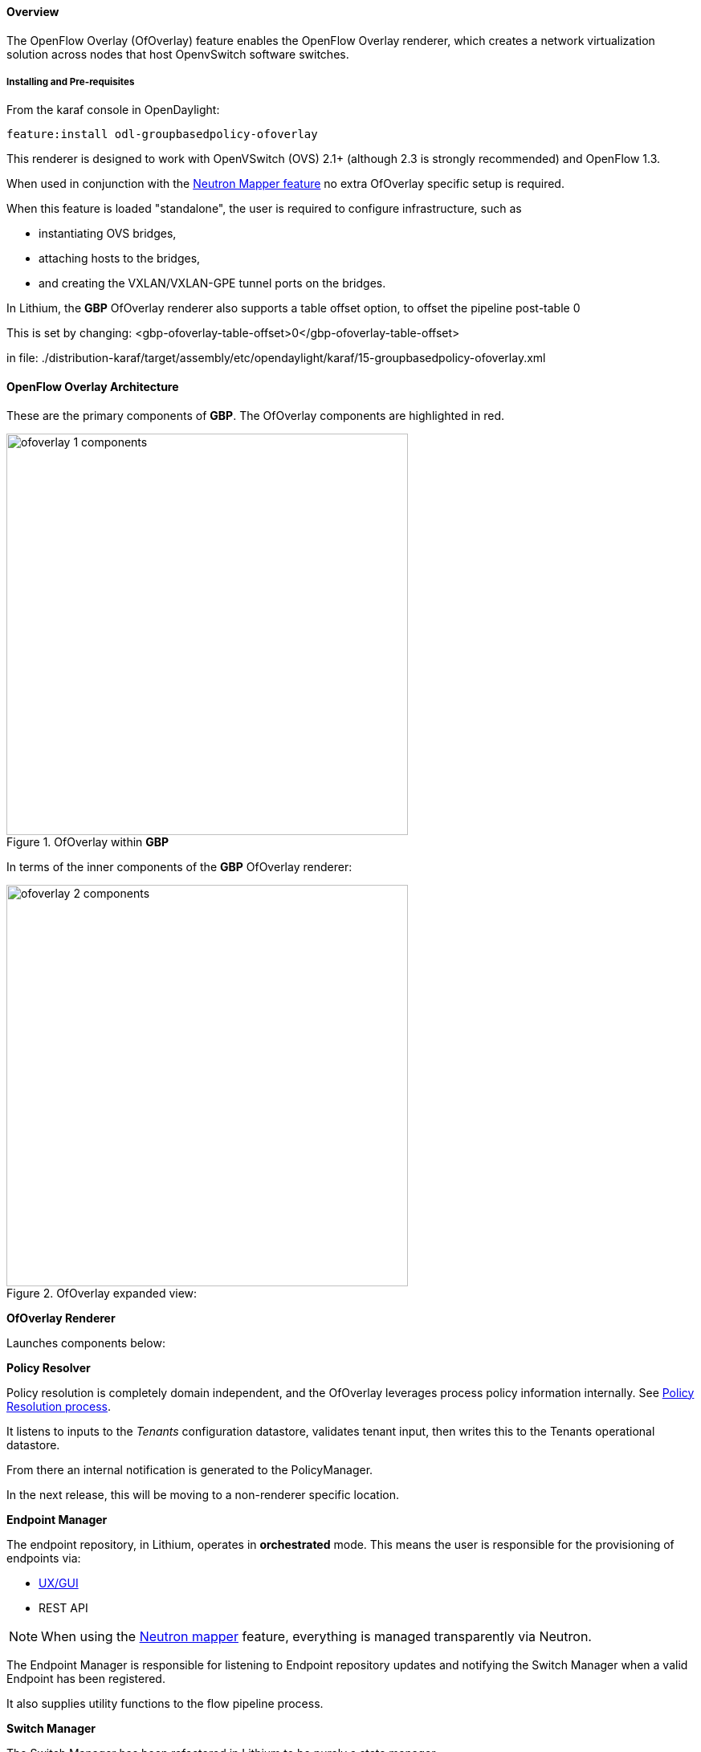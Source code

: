 ==== Overview

The OpenFlow Overlay (OfOverlay) feature enables the OpenFlow Overlay
renderer, which creates a network virtualization solution across nodes
that host OpenvSwitch software switches.  

===== Installing and Pre-requisites

From the karaf console in OpenDaylight:

 feature:install odl-groupbasedpolicy-ofoverlay

This renderer is designed to work with OpenVSwitch (OVS) 2.1+ (although 2.3 is strongly recommended) and OpenFlow 1.3.

When used in conjunction with the <<Neutron,Neutron Mapper feature>> no extra OfOverlay specific setup is required.

When this feature is loaded "standalone", the user is required to configure infrastructure, such as

* instantiating OVS bridges, 
* attaching hosts to the bridges, 
* and creating the VXLAN/VXLAN-GPE tunnel ports on the bridges. 

[[offset]]
In Lithium, the *GBP* OfOverlay renderer also supports a table offset option, to offset the pipeline post-table 0

This is set by changing:
 <gbp-ofoverlay-table-offset>0</gbp-ofoverlay-table-offset>

in file:
./distribution-karaf/target/assembly/etc/opendaylight/karaf/15-groupbasedpolicy-ofoverlay.xml

==== OpenFlow Overlay Architecture

These are the primary components of *GBP*. The OfOverlay components are highlighted in red.

.OfOverlay within *GBP*
image::groupbasedpolicy/ofoverlay-1-components.png[align="center",width=500]

In terms of the inner components of the *GBP* OfOverlay renderer:

.OfOverlay expanded view:
image::groupbasedpolicy/ofoverlay-2-components.png[align="center",width=500]

*OfOverlay Renderer*

Launches components below:

*Policy Resolver*

Policy resolution is completely domain independent, and the OfOverlay leverages process policy information internally. See <<policyresolution,Policy Resolution process>>.

It listens to inputs to the _Tenants_ configuration datastore, validates tenant input, then writes this to the Tenants operational datastore.

From there an internal notification is generated to the PolicyManager.

In the next release, this will be moving to a non-renderer specific location.

*Endpoint Manager*

The endpoint repository, in Lithium, operates in *orchestrated* mode. This means the user is responsible for the provisioning of endpoints via:

* <<UX,UX/GUI>>
* REST API

NOTE: When using the <<Neutron,Neutron mapper>> feature, everything is managed transparently via Neutron.

The Endpoint Manager is responsible for listening to Endpoint repository updates and notifying the Switch Manager when a valid Endpoint has been registered.

It also supplies utility functions to the flow pipeline process.

*Switch Manager*

The Switch Manager has been refactored in Lithium to be purely a state manager. 

Switches are in one of 3 states:

* DISCONNECTED
* PREPARING
* READY

*Ready* is denoted by a connected switch:

* having a tunnel interface
* having at least one endpoint connected.

In this way *GBP* is not writing to switches it has no business to.

*Preparing* simply means the switch has a controller connection but is missing one of the above _complete and necessary_ conditions

*Disconnected* means a previously connected switch is no longer present in the Inventory operational datastore.

.OfOverlay Flow Pipeline
image::groupbasedpolicy/ofoverlay-3-flowpipeline.png[align="center",width=500]

The OfOverlay leverages Nicira registers as follows:

* REG0 = Source EndpointGroup + Tenant ordinal
* REG1 = Source Conditions + Tenant ordinal
* REG2 = Destination EndpointGroup + Tenant ordinal
* REG3 = Destination Conditions + Tenant ordinal
* REG4 = Bridge Domain + Tenant ordinal
* REG5 = Flood Domain + Tenant ordinal
* REG6 = Layer 3 Context + Tenant ordinal

*Port Security*

Table 0 of the OpenFlow pipeline. Responsible for ensuring that only valid connections can send packets into the pipeline:

 cookie=0x0, <snip> , priority=200,in_port=3 actions=goto_table:2
 cookie=0x0, <snip> , priority=200,in_port=1 actions=goto_table:1
 cookie=0x0, <snip> , priority=121,arp,in_port=5,dl_src=fa:16:3e:d5:b9:8d,arp_spa=10.1.1.3 actions=goto_table:2
 cookie=0x0, <snip> , priority=120,ip,in_port=5,dl_src=fa:16:3e:d5:b9:8d,nw_src=10.1.1.3 actions=goto_table:2
 cookie=0x0, <snip> , priority=115,ip,in_port=5,dl_src=fa:16:3e:d5:b9:8d,nw_dst=255.255.255.255 actions=goto_table:2
 cookie=0x0, <snip> , priority=112,ipv6 actions=drop
 cookie=0x0, <snip> , priority=111, ip actions=drop
 cookie=0x0, <snip> , priority=110,arp actions=drop
 cookie=0x0, <snip> ,in_port=5,dl_src=fa:16:3e:d5:b9:8d actions=goto_table:2
 cookie=0x0, <snip> , priority=1 actions=drop

Ingress from tunnel interface, go to Table _Source Mapper_:

 cookie=0x0, <snip> , priority=200,in_port=3 actions=goto_table:2

Ingress from outside, goto Table _Ingress NAT Mapper_:

 cookie=0x0, <snip> , priority=200,in_port=1 actions=goto_table:1
 
ARP from Endpoint, go to Table _Source Mapper_:

 cookie=0x0, <snip> , priority=121,arp,in_port=5,dl_src=fa:16:3e:d5:b9:8d,arp_spa=10.1.1.3 actions=goto_table:2

IPv4 from Endpoint, go to Table _Source Mapper_:

 cookie=0x0, <snip> , priority=120,ip,in_port=5,dl_src=fa:16:3e:d5:b9:8d,nw_src=10.1.1.3 actions=goto_table:2

DHCP DORA from Endpoint, go to Table _Source Mapper_:

 cookie=0x0, <snip> , priority=115,ip,in_port=5,dl_src=fa:16:3e:d5:b9:8d,nw_dst=255.255.255.255 actions=goto_table:2
 
Series of DROP tables with priority set to capture any non-specific traffic that should have matched above:

 cookie=0x0, <snip> , priority=112,ipv6 actions=drop
 cookie=0x0, <snip> , priority=111, ip actions=drop
 cookie=0x0, <snip> , priority=110,arp actions=drop 

"L2" catch all traffic not identified above:

 cookie=0x0, <snip> ,in_port=5,dl_src=fa:16:3e:d5:b9:8d actions=goto_table:2

Drop Flow:

 cookie=0x0, <snip> , priority=1 actions=drop


*Ingress NAT Mapper*

Table <<offset,_offset_>>+1.

ARP responder for external NAT address:

 cookie=0x0, <snip> , priority=150,arp,arp_tpa=192.168.111.51,arp_op=1 actions=move:NXM_OF_ETH_SRC[]->NXM_OF_ETH_DST[],set_field:fa:16:3e:58:c3:dd->eth_src,load:0x2->NXM_OF_ARP_OP[],move:NXM_NX_ARP_SHA[]->NXM_NX_ARP_THA[],load:0xfa163e58c3dd->NXM_NX_ARP_SHA[],move:NXM_OF_ARP_SPA[]->NXM_OF_ARP_TPA[],load:0xc0a86f33->NXM_OF_ARP_SPA[],IN_PORT

Translate from Outside to Inside and perform same functions as SourceMapper.

 cookie=0x0, <snip> , priority=100,ip,nw_dst=192.168.111.51 actions=set_field:10.1.1.2->ip_dst,set_field:fa:16:3e:58:c3:dd->eth_dst,load:0x2->NXM_NX_REG0[],load:0x1->NXM_NX_REG1[],load:0x4->NXM_NX_REG4[],load:0x5->NXM_NX_REG5[],load:0x7->NXM_NX_REG6[],load:0x3->NXM_NX_TUN_ID[0..31],goto_table:3

*Source Mapper*

Table <<offset,_offset_>>+2.

Determines based on characteristics from the ingress port, which:

* EndpointGroup(s) it belongs to
* Forwarding context
* Tunnel VNID ordinal

Establishes tunnels at valid destination switches for ingress.

Ingress Tunnel established at remote node with VNID Ordinal that maps to Source EPG, Forwarding Context etc:

 cookie=0x0, <snip>, priority=150,tun_id=0xd,in_port=3 actions=load:0xc->NXM_NX_REG0[],load:0xffffff->NXM_NX_REG1[],load:0x4->NXM_NX_REG4[],load:0x5->NXM_NX_REG5[],load:0x7->NXM_NX_REG6[],goto_table:3

Maps endpoint to Source EPG, Forwarding Context based on ingress port, and MAC:

 cookie=0x0, <snip> , priority=100,in_port=5,dl_src=fa:16:3e:b4:b4:b1 actions=load:0xc->NXM_NX_REG0[],load:0x1->NXM_NX_REG1[],load:0x4->NXM_NX_REG4[],load:0x5->NXM_NX_REG5[],load:0x7->NXM_NX_REG6[],load:0xd->NXM_NX_TUN_ID[0..31],goto_table:3

Generic drop:

 cookie=0x0, duration=197.622s, table=2, n_packets=0, n_bytes=0, priority=1 actions=drop

*Destination Mapper*

Table <<offset,_offset_>>+3.

Determines based on characteristics of the endpoint:

* EndpointGroup(s) it belongs to
* Forwarding context
* Tunnel Destination value

Manages routing based on valid ingress nodes ARP'ing for their default gateway, and matches on either gateway MAC or destination endpoint MAC.

ARP for default gateway for the 10.1.1.0/24 subnet:

 cookie=0x0, <snip> , priority=150,arp,reg6=0x7,arp_tpa=10.1.1.1,arp_op=1 actions=move:NXM_OF_ETH_SRC[]->NXM_OF_ETH_DST[],set_field:fa:16:3e:28:4c:82->eth_src,load:0x2->NXM_OF_ARP_OP[],move:NXM_NX_ARP_SHA[]->NXM_NX_ARP_THA[],load:0xfa163e284c82->NXM_NX_ARP_SHA[],move:NXM_OF_ARP_SPA[]->NXM_OF_ARP_TPA[],load:0xa010101->NXM_OF_ARP_SPA[],IN_PORT

Broadcast traffic destined for GroupTable:

 cookie=0x0, <snip> , priority=140,reg5=0x5,dl_dst=01:00:00:00:00:00/01:00:00:00:00:00 actions=load:0x5->NXM_NX_TUN_ID[0..31],group:5
 
Layer3 destination matching flows, where priority=100+masklength. Since *GBP* now support L3Prefix endpoint, we can set default routes etc:

 cookie=0x0, <snip>, priority=132,ip,reg6=0x7,dl_dst=fa:16:3e:b4:b4:b1,nw_dst=10.1.1.3 actions=load:0xc->NXM_NX_REG2[],load:0x1->NXM_NX_REG3[],load:0x5->NXM_NX_REG7[],set_field:fa:16:3e:b4:b4:b1->eth_dst,dec_ttl,goto_table:4

Layer2 destination matching flows, designed to be caught only after last IP flow (lowest priority IP flow is 100):

 cookie=0x0, duration=323.203s, table=3, n_packets=4, n_bytes=168, priority=50,reg4=0x4,dl_dst=fa:16:3e:58:c3:dd actions=load:0x2->NXM_NX_REG2[],load:0x1->NXM_NX_REG3[],load:0x2->NXM_NX_REG7[],goto_table:4

General drop flow:
 cookie=0x0, duration=323.207s, table=3, n_packets=6, n_bytes=588, priority=1 actions=drop

*Policy Enforcer*

Table <<offset,_offset_>>+4.

Once the Source and Destination EndpointGroups are assigned, policy is enforced based on resolved rules.

In the case of <<SFC,Service Function Chaining>>, the encapsulation and destination for traffic destined to a chain, is discovered and enforced.

Policy flow, allowing IP traffic between EndpointGroups:

 cookie=0x0, <snip> , priority=64998,ip,reg0=0x8,reg1=0x1,reg2=0xc,reg3=0x1 actions=goto_table:5

*Egress NAT Mapper*

Table <<offset,_offset_>>+5.

Performs NAT function before Egressing OVS instance to the underlay network.

Inside to Outside NAT translation before sending to underlay:

 cookie=0x0, <snip> , priority=100,ip,reg6=0x7,nw_src=10.1.1.2 actions=set_field:192.168.111.51->ip_src,goto_table:6

*External Mapper*

Table <<offset,_offset_>>+6.

Manages post-policy enforcement for endpoint specific destination effects. Specifically for <<SFC,Service Function Chaining>>, which is why we can support both symmetric and asymmetric chains
and distributed ingress/egress classification.

Generic allow:

 cookie=0x0, <snip>, priority=100 actions=output:NXM_NX_REG7[]

==== Configuring OpenFlow Overlay via REST

NOTE: Please see the <<UX,UX>> section on how to configure *GBP* via the GUI.

*Endpoint*

----
POST http://{{controllerIp}}:8181/restconf/operations/endpoint:register-endpoint
{
    "input": {
        "endpoint-group": "<epg0>",
        "endpoint-groups" : ["<epg1>","<epg2>"],
        "network-containment" : "<fowarding-model-context1>",
        "l2-context": "<bridge-domain1>", 
        "mac-address": "<mac1>", 
        "l3-address": [
            {
                "ip-address": "<ipaddress1>", 
                "l3-context": "<l3_context1>"
            }
        ], 
        "*ofoverlay:port-name*": "<ovs port name>", 
        "tenant": "<tenant1>"
    }
}
----

NOTE: The usage of "port-name" preceded by "ofoverlay". In OpenDaylight, base datastore objects can be _augmented_. In *GBP*, the base endpoint model has no renderer
specifics, hence can be leveraged across multiple renderers.

*OVS Augmentations to Inventory*

----
PUT http://{{controllerIp}}:8181/restconf/config/opendaylight-inventory:nodes/
{
    "opendaylight-inventory:nodes": {
        "node": [
            {
                "id": "openflow:123456", 
                "ofoverlay:tunnel": [
                    {
                        "tunnel-type": "overlay:tunnel-type-vxlan",
                        "ip": "<ip_address_of_ovs>",
                        "port": 4789,
                        "node-connector-id": "openflow:123456:1"
                    }
                ]
            }, 
            {
                "id": "openflow:654321", 
                "ofoverlay:tunnel": [
                    {
                        "tunnel-type": "overlay:tunnel-type-vxlan",
                        "ip": "<ip_address_of_ovs>",
                        "port": 4789,
                        "node-connector-id": "openflow:654321:1"
                    }
                ]
            }
        ]
    }
}
----

*Tenants* see <<policyresolution,Policy Resolution>> and <<forwarding,Forwarding Model>> for details:

----
{
  "policy:tenant": {
    "contract": [
      {
        "clause": [
          {
            "name": "allow-http-clause",
            "subject-refs": [
              "allow-http-subject",
              "allow-icmp-subject"
            ]
          }
        ],
        "id": "<id>",
        "subject": [
          {
            "name": "allow-http-subject",
            "rule": [
              {
                "classifier-ref": [
                  {
                    "direction": "in",
                    "name": "http-dest"
                  },
                  {
                    "direction": "out",
                    "name": "http-src"
                  }
                ],
                "action-ref": [
                  {
                    "name": "allow1",
                    "order": 0
                  }
                ],
                "name": "allow-http-rule"
              }
            ]
          },
          {
            "name": "allow-icmp-subject",
            "rule": [
              {
                "classifier-ref": [
                  {
                    "name": "icmp"
                  }
                ],
                "action-ref": [
                  {
                    "name": "allow1",
                    "order": 0
                  }
                ],
                "name": "allow-icmp-rule"
              }
            ]
          }
        ]
      }
    ],
    "endpoint-group": [
      {
        "consumer-named-selector": [
          {
            "contract": [
              "<id>"
            ],
            "name": "<name>"
          }
        ],
        "id": "<id>",
        "provider-named-selector": []
      },
      {
        "consumer-named-selector": [],
        "id": "<id>",
        "provider-named-selector": [
          {
            "contract": [
              "<id>"
            ],
            "name": "<name>"
          }
        ]
      }
    ],
    "id": "<id>",
    "l2-bridge-domain": [
      {
        "id": "<id>",
        "parent": "<id>"
      }
    ],
    "l2-flood-domain": [
      {
        "id": "<id>",
        "parent": "<id>"
      },
      {
        "id": "<id>",
        "parent": "<id>"
      }
    ],
    "l3-context": [
      {
        "id": "<id>"
      }
    ],
    "name": "GBPPOC",
    "subject-feature-instances": {
      "classifier-instance": [
        {
          "classifier-definition-id": "<id>",
          "name": "http-dest",
          "parameter-value": [
            {
              "int-value": "6",
              "name": "proto"
            },
            {
              "int-value": "80",
              "name": "destport"
            }
          ]
        },
        {
          "classifier-definition-id": "<id>",
          "name": "http-src",
          "parameter-value": [
            {
              "int-value": "6",
              "name": "proto"
            },
            {
              "int-value": "80",
              "name": "sourceport"
            }
          ]
        },
        {
          "classifier-definition-id": "<id>",
          "name": "icmp",
          "parameter-value": [
            {
              "int-value": "1",
              "name": "proto"
            }
          ]
        }
      ],
      "action-instance": [
        {
          "name": "allow1",
          "action-definition-id": "<id>"
        }
      ]
    },
    "subnet": [
      {
        "id": "<id>",
        "ip-prefix": "<ip_prefix>",
        "parent": "<id>",
        "virtual-router-ip": "<ip address>"
      },
      {
        "id": "<id>",
        "ip-prefix": "<ip prefix>",
        "parent": "<id>",
        "virtual-router-ip": "<ip address>"
      }
    ]
  }
}
----


==== Tutorials[[Demo]]

Comprehensive tutorials, along with a demonstration environment leveraging Vagrant 
can be found on the https://wiki.opendaylight.org/view/Group_Based_Policy_(GBP)[*GBP* wiki]

